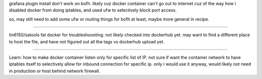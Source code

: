 
grafana plugin install don't work on bofh.
likely cuz docker container can't go out to internet
cuz of the way how i disabled docker from doing iptables, and used ufw to selectively block port access.

so, may still need to add some ufw or routing things for bofh at least, maybe more general in recipe.


~~~~


tin6150/satools 
fat docker for troubleshoooting.  not likely checked into dockerhub yet.
may want to find a different place to host the file, and have not figured out all the tags vs dockerhub upload yet.


~~~~

Learn:
how to make docker container listen only for specific list of IP.
not sure if want the container network to have iptables itself to selectively allow for inbound connection for specific ip.
only i would use it anyway, would likely not need in production or host behind network firewall.


